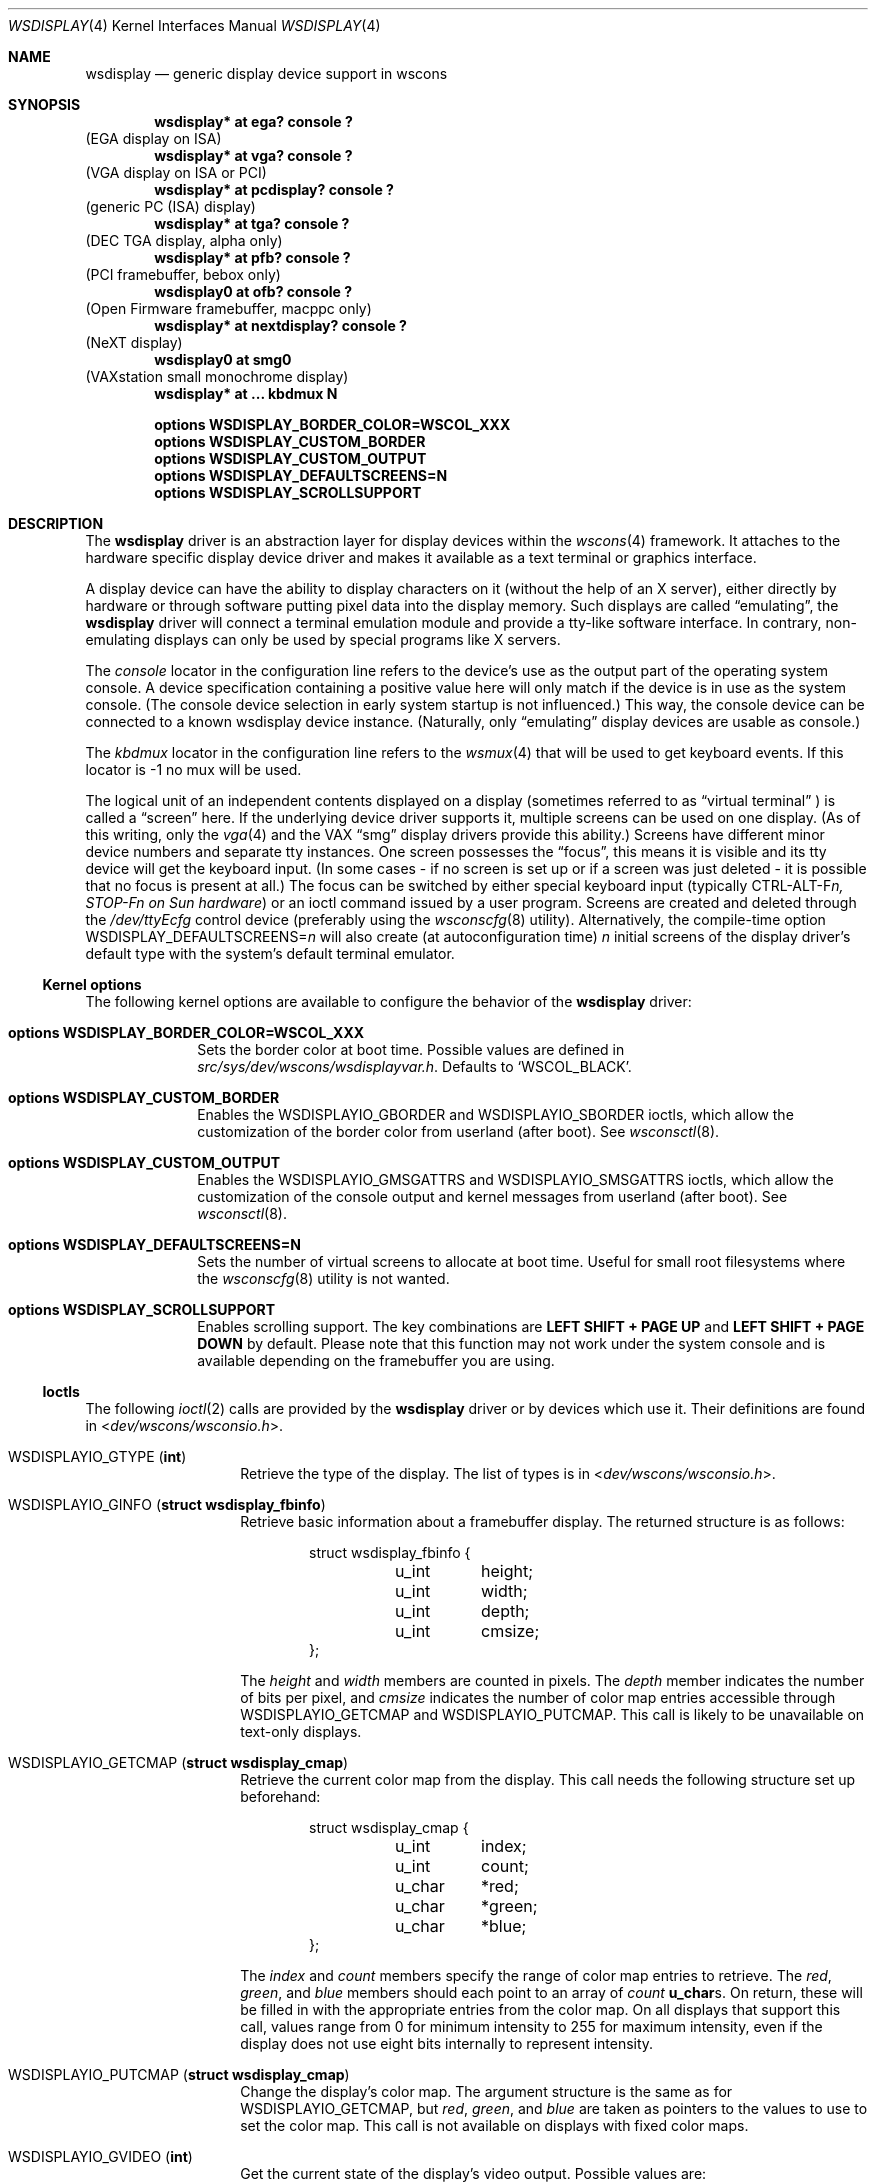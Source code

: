 .\" $NetBSD: wsdisplay.4,v 1.36 2011/06/30 14:52:37 macallan Exp $
.\"
.\" Copyright (c) 1999 Matthias Drochner.
.\" Copyright (c) 2002 Ben Harris.
.\" Copyright (c) 2004 Julio M. Merino Vidal.
.\" All rights reserved.
.\"
.\" Redistribution and use in source and binary forms, with or without
.\" modification, are permitted provided that the following conditions
.\" are met:
.\" 1. Redistributions of source code must retain the above copyright
.\"    notice, this list of conditions and the following disclaimer.
.\" 2. Redistributions in binary form must reproduce the above copyright
.\"    notice, this list of conditions and the following disclaimer in the
.\"    documentation and/or other materials provided with the distribution.
.\"
.\" THIS SOFTWARE IS PROVIDED BY THE AUTHOR AND CONTRIBUTORS ``AS IS'' AND
.\" ANY EXPRESS OR IMPLIED WARRANTIES, INCLUDING, BUT NOT LIMITED TO, THE
.\" IMPLIED WARRANTIES OF MERCHANTABILITY AND FITNESS FOR A PARTICULAR PURPOSE
.\" ARE DISCLAIMED.  IN NO EVENT SHALL THE AUTHOR OR CONTRIBUTORS BE LIABLE
.\" FOR ANY DIRECT, INDIRECT, INCIDENTAL, SPECIAL, EXEMPLARY, OR CONSEQUENTIAL
.\" DAMAGES (INCLUDING, BUT NOT LIMITED TO, PROCUREMENT OF SUBSTITUTE GOODS
.\" OR SERVICES; LOSS OF USE, DATA, OR PROFITS; OR BUSINESS INTERRUPTION)
.\" HOWEVER CAUSED AND ON ANY THEORY OF LIABILITY, WHETHER IN CONTRACT, STRICT
.\" LIABILITY, OR TORT (INCLUDING NEGLIGENCE OR OTHERWISE) ARISING IN ANY WAY
.\" OUT OF THE USE OF THIS SOFTWARE, EVEN IF ADVISED OF THE POSSIBILITY OF
.\" SUCH DAMAGE.
.\"
.Dd February 19, 2009
.Dt WSDISPLAY 4
.Os
.Sh NAME
.Nm wsdisplay
.Nd generic display device support in wscons
.Sh SYNOPSIS
.Cd "wsdisplay* at ega? console ?"
(EGA display on ISA)
.Cd "wsdisplay* at vga? console ?"
(VGA display on ISA or PCI)
.Cd "wsdisplay* at pcdisplay? console ?"
(generic PC (ISA) display)
.Cd "wsdisplay* at tga? console ?"
(DEC TGA display, alpha only)
.Cd "wsdisplay* at pfb? console ?"
(PCI framebuffer, bebox only)
.Cd "wsdisplay0 at ofb? console ?"
(Open Firmware framebuffer, macppc only)
.Cd "wsdisplay* at nextdisplay? console ?"
(NeXT display)
.Cd "wsdisplay0 at smg0"
(VAXstation small monochrome display)
.Cd "wsdisplay* at ... kbdmux N"
.Pp
.Cd options WSDISPLAY_BORDER_COLOR=WSCOL_XXX
.Cd options WSDISPLAY_CUSTOM_BORDER
.Cd options WSDISPLAY_CUSTOM_OUTPUT
.Cd options WSDISPLAY_DEFAULTSCREENS=N
.Cd options WSDISPLAY_SCROLLSUPPORT
.Sh DESCRIPTION
The
.Nm
driver is an abstraction layer for display devices within the
.Xr wscons 4
framework.
It attaches to the hardware specific display device driver and makes it
available as a text terminal or graphics interface.
.Pp
A display device can have the ability to display characters on it
(without the help of an X server), either directly by hardware or through
software putting pixel data into the display memory.
Such displays are called
.Dq emulating ,
the
.Nm
driver will connect a terminal emulation module and provide a tty-like
software interface.
In contrary, non-emulating displays can only be used by special programs
like X servers.
.Pp
The
.Em console
locator in the configuration line refers to the device's use as the output
part of the operating system console.
A device specification containing a positive value here will only match if
the device is in use as the system console.
(The console device selection in early system startup is not influenced.)
This way, the console device can be connected to a known wsdisplay device
instance.
(Naturally, only
.Dq emulating
display devices are usable as console.)
.Pp
The
.Em kbdmux
locator in the configuration line refers to the
.Xr wsmux 4
that will be used to get keyboard events.
If this locator is -1 no mux will be used.
.Pp
The logical unit of an independent contents displayed on a display
(sometimes referred to as
.Dq virtual terminal
) is called a
.Dq screen
here.
If the underlying device driver supports it, multiple screens can
be used on one display.
(As of this writing, only the
.Xr vga 4
and the
.Tn VAX
.Dq smg
display drivers provide this ability.)
Screens have different minor device numbers and separate tty instances.
One screen possesses the
.Dq focus ,
this means it is visible and its tty device will get
the keyboard input.
(In some cases \- if no screen is set up or if a screen
was just deleted \- it is possible that no focus is present at all.)
The focus can be switched by either special keyboard input (typically
.Tn CTRL-ALT-F Ns Ar n, STOP-F Ns Ar n on Sun hardware )
or an ioctl command issued by a user program.
Screens are created and deleted through the
.Pa /dev/ttyEcfg
control device (preferably using the
.Xr wsconscfg 8
utility).
Alternatively, the compile-time option
.Dv WSDISPLAY_DEFAULTSCREENS Ns = Ns Ar n
will also create (at autoconfiguration time)
.Ar n
initial screens of the display driver's default type with
the system's default terminal emulator.
.Ss Kernel options
The following kernel options are available to configure the behavior of the
.Nm
driver:
.Bl -tag -width xxxxxxxx
.It Cd options WSDISPLAY_BORDER_COLOR=WSCOL_XXX
Sets the border color at boot time.
Possible values are defined in
.Pa src/sys/dev/wscons/wsdisplayvar.h .
Defaults to
.Sq WSCOL_BLACK .
.It Cd options WSDISPLAY_CUSTOM_BORDER
Enables the
.Dv WSDISPLAYIO_GBORDER
and
.Dv WSDISPLAYIO_SBORDER
ioctls, which allow the customization of the border color from userland
(after boot).
See
.Xr wsconsctl 8 .
.It Cd options WSDISPLAY_CUSTOM_OUTPUT
Enables the
.Dv WSDISPLAYIO_GMSGATTRS
and
.Dv WSDISPLAYIO_SMSGATTRS
ioctls, which allow the customization of the console output and kernel
messages from userland (after boot).
See
.Xr wsconsctl 8 .
.It Cd options WSDISPLAY_DEFAULTSCREENS=N
Sets the number of virtual screens to allocate at boot time.
Useful for small root filesystems where the
.Xr wsconscfg 8
utility is not wanted.
.It Cd options WSDISPLAY_SCROLLSUPPORT
Enables scrolling support.
The key combinations are
.Ic LEFT SHIFT + PAGE UP
and
.Ic LEFT SHIFT + PAGE DOWN
by default.
Please note that this function may not work under the system console and
is available depending on the framebuffer you are using.
.El
.Ss Ioctls
The following
.Xr ioctl 2
calls are provided by the
.Nm
driver or by devices which use it.
Their definitions are found in
.In dev/wscons/wsconsio.h .
.Bl -tag -width Dv
.It Dv WSDISPLAYIO_GTYPE Pq Li int
Retrieve the type of the display.
The list of types is in
.In dev/wscons/wsconsio.h .
.It Dv WSDISPLAYIO_GINFO Pq Li "struct wsdisplay_fbinfo"
Retrieve basic information about a framebuffer display.
The returned structure is as follows:
.Bd -literal -offset indent
struct wsdisplay_fbinfo {
	u_int	height;
	u_int	width;
	u_int	depth;
	u_int	cmsize;
};
.Ed
.Pp
The
.Va height
and
.Va width
members are counted in pixels.
The
.Va depth
member indicates the number of bits per pixel, and
.Va cmsize
indicates the number of color map entries accessible through
.Dv WSDISPLAYIO_GETCMAP
and
.Dv WSDISPLAYIO_PUTCMAP .
This call is likely to be unavailable on text-only displays.
.It Dv WSDISPLAYIO_GETCMAP Pq Li "struct wsdisplay_cmap"
Retrieve the current color map from the display.
This call needs the
following structure set up beforehand:
.Bd -literal -offset indent
struct wsdisplay_cmap {
	u_int	index;
	u_int	count;
	u_char	*red;
	u_char	*green;
	u_char	*blue;
};
.Ed
.Pp
The
.Va index
and
.Va count
members specify the range of color map entries to retrieve.
The
.Va red ,
.Va green ,
and
.Va blue
members should each point to an array of
.Va count
.Li u_char Ns s .
On return, these will be filled in with the appropriate entries from the
color map.
On all displays that support this call, values range from 0 for minimum
intensity to 255 for maximum intensity, even if the display does not use
eight bits internally to represent intensity.
.It Dv WSDISPLAYIO_PUTCMAP Pq Li "struct wsdisplay_cmap"
Change the display's color map.
The argument structure is the same as for
.Dv WSDISPLAYIO_GETCMAP ,
but
.Va red ,
.Va green ,
and
.Va blue
are taken as pointers to the values to use to set the color map.
This call is not available on displays with fixed color maps.
.It Dv WSDISPLAYIO_GVIDEO Pq Li int
Get the current state of the display's video output.
Possible values are:
.Bl -tag -width Dv
.It Dv WSDISPLAYIO_VIDEO_OFF
The display is blanked.
.It Dv WSDISPLAYIO_VIDEO_ON
The display is enabled.
.El
.It Dv WSDISPLAYIO_SVIDEO Pq Li int
Set the state of the display's video output.
See
.Dv WSDISPLAYIO_GVIDEO
above for possible values.
.It Dv WSDISPLAYIO_GCURPOS Pq Li "struct wsdisplay_curpos"
Retrieve the current position of the hardware cursor.
The returned structure
is as follows:
.Bd -literal -offset indent
struct wsdisplay_curpos {
        u_int x, y;
};
.Ed
.Pp
The
.Va x
and
.Va y
members count the number of pixels right and down, respectively, from
the top-left corner of the display to the hot spot of the cursor.
This call is not available on displays without a hardware cursor.
.It Dv WSDISPLAYOP_SCURPOS Pq Li "struct wsdisplay_curpos"
Set the current cursor position.
The argument structure, and its semantics, are the same as for
.Dv WSDISPLAYIO_GCURPOS .
This call is not available on displays without a hardware cursor.
.It Dv WSDISPLAYIO_GCURMAX Pq Li "struct wsdisplay_curpos"
Retrieve the maximum size of cursor supported by the display.
The
.Va x
and
.Va y
members of the returned structure indicate the maximum number of pixel rows
and columns, respectively, in a hardware cursor on this display.
This call is not available on displays without a hardware cursor.
.It Dv WSDISPLAYIO_GCURSOR Pq Li "struct wsdisplay_cursor"
Retrieve some or all of the hardware cursor's attributes.
The argument structure is as follows:
.Bd -literal -offset indent
struct wsdisplay_cursor {
	u_int	which;
	u_int	enable;
	struct wsdisplay_curpos pos;
	struct wsdisplay_curpos hot;
	struct wsdisplay_cmap cmap;
	struct wsdisplay_curpos size;
	u_char *image;
	u_char *mask;
};
.Pp
.Ed
The
.Va which
member indicates which of the values the application requires to be returned.
It should contain the logical OR of the following flags:
.Bl -tag -width Dv
.It Dv WSDISPLAYIO_CURSOR_DOCUR
Get
.Va enable ,
which indicates whether the cursor is currently displayed (non-zero) or
not (zero).
.It Dv WSDISPLAYIO_CURSOR_DOPOS
Get
.Va pos ,
which indicates the current position of the cursor on the display, as
would be returned by
.Dv WSDISPLAYIO_GCURPOS .
.It Dv WSDISPLAYIO_CURSOR_DOHOT
Get
.Va hot ,
which indicates the location of the
.Dq hot spot
within the cursor.
This is the point on the cursor whose position on the display is treated
as being the position of the cursor by other calls.
Its location is counted in pixels from the top-right corner of the cursor.
.It Dv WSDISPLAYIO_CURSOR_DOCMAP
Get
.Va cmap ,
which indicates the current cursor color map.
Unlike in a call to
.Dv WSDISPLAYIO_GETCMAP ,
.Va cmap
here need not have its
.Va index
and
.Va count
members initialized.
They will be set to 0 and 2 respectively by the call.
This means that
.Va cmap . Ns Va red ,
.Va cmap . Ns Va green ,
and
.Va cmap . Ns Va blue
must each point to at least enough space to hold two
.Li u_char Ns s .
.It Dv WSDISPLAYIO_CURSOR_DOSHAPE
Get
.Va size , image ,
and
.Va mask .
These are, respectively, the dimensions of the cursor in pixels, the
bitmap of set pixels in the cursor and the bitmap of opaque pixels in
the cursor.
The format in which these bitmaps are returned, and hence the amount of
space that must be provided by the application, are device-dependent.
.It Dv WSDISPLAYIO_CURSOR_DOALL
Get all of the above.
.El
.Pp
The device may elect to return information that was not requested by the user,
so those elements of
.Li "struct wsdisplay_cursor"
which are pointers should be initialized to
.Dv NULL
if not otherwise used.
This call is not available on displays without a hardware cursor.
.It Dv WSDISPLAYIO_SCURSOR Pq Li "struct wsdisplay_cursor"
Set some or all of the hardware cursor's attributes.
The argument structure is the same as for
.Dv WSDISPLAYIO_GCURSOR .
The
.Va which
member specifies which attributes of the cursor are to be changed.
It should contain the logical OR of the following flags:
.Bl -tag -width Dv
.It Dv WSDISPLAYIO_CURSOR_DOCUR
If
.Va enable
is zero, hide the cursor.
Otherwise, display it.
.It Dv WSDISPLAYIO_CURSOR_DOPOS
Set the cursor's position on the display to
.Va pos ,
the same as
.Dv WSDISPLAYIO_SCURPOS .
.It Dv WSDISPLAYIO_CURSOR_DOHOT
Set the
.Dq hot spot
of the cursor, as defined above, to
.Va hot .
.It Dv WSDISPLAYIO_CURSOR_DOCMAP
Set some or all of the cursor color map based on
.Va cmap .
The
.Va index
and
.Va count
elements of
.Va cmap
indicate which color map entries to set, and the entries themselves come from
.Va cmap . Ns Va red ,
.Va cmap . Ns Va green ,
and
.Va cmap . Ns Va blue .
.It Dv WSDISPLAYIO_CURSOR_DOSHAPE
Set the cursor shape from
.Va size , image ,
and
.Va mask .
See above for their meanings.
.It Dv WSDISPLAYIO_CURSOR_DOALL
Do all of the above.
.El
.Pp
This call is not available on displays without a hardware cursor.
.It Dv WSDISPLAYIO_GMODE Pq Li u_int
Get the current mode of the display.
Possible results include:
.Bl -tag -width Dv
.It Dv WSDISPLAYIO_MODE_EMUL
The display is in emulating (text) mode.
.It Dv WSDISPLAYIO_MODE_MAPPED
The display is in mapped (graphics) mode.
.It Dv WSDISPLAYIO_MODE_DUMBFB
The display is in mapped (frame buffer) mode.
.El
.Pp
.It Dv WSDISPLAYIO_SMODE Pq Li u_int
Set the current mode of the display.
For possible arguments, see
.Dv WSDISPLAYIO_GMODE .
.Pp
.It Dv WSDISPLAYIO_LINEBYTES Pq Li u_int
Get the number of bytes per row, which may be the same as the number of pixels.
.It Dv WSDISPLAYIO_GMSGATTRS Pq Li struct wsdisplay_msgattrs
Get the attributes (colors and flags) used to print console messages, including
separate fields for default output and kernel output.
The returned structure is as follows:
.Bd -literal -offset indent
struct wsdisplay_msgattrs {
	int default_attrs, default_bg, default_fg;
	int kernel_attrs, kernel_bg, kernel_fg;
};
.Ed
.Pp
The
.Va default_attrs
and
.Va kernel_attrs
variables are a combination of
.Va WSATTR_*
bits, and specify the attributes used to draw messages.
The
.Va default_bg ,
.Va default_fg ,
.Va kernel_bg
and
.Va kernel_fg
variables specify the colors used to print messages, being
.Sq _bg
for the background and
.Sq _fg
for the foreground; their values are one of all the
.Va WSCOL_*
macros available.
.It Dv WSDISPLAYIO_SMSGATTRS Pq Li struct wsdisplay_msgattrs
Set the attributes (colors and flags) used to print console messages, including
separate fields for default output and kernel output.
The argument structure is the same as for
.Dv WSDISPLAYIO_GMSGATTRS .
.It Dv WSDISPLAYIO_GBORDER Pq Li u_int
Retrieve the color of the screen border.
This number corresponds to an ANSI standard color.
.It Dv WSDISPLAYIO_SBORDER Pq Li u_int
Set the color of the screen border, if applicable.
This number corresponds to an ANSI standard color.
Not all drivers support this feature.
.It Dv WSDISPLAYIO_GETWSCHAR Pq Li struct wsdisplay_char
Gets a single character from the screen, specified by its position.
The structure used is as follows:
.Bd -literal -offset indent
struct wsdisplay_char {
	int row, col;
	uint16_t letter;
	uint8_t background, foreground;
	char flags;
};
.Ed
.Pp
The
.Va row
and
.Va col
parameters are used as input; the rest of the structure is filled by the
ioctl and is returned to you.
.Va letter
is the ASCII code of the letter found at the specified position,
.Va background
and
.Va foreground
are its colors and
.Va flags
is a combination of
.Sq WSDISPLAY_CHAR_BRIGHT
and/or
.Sq WSDISPLAY_CHAR_BLINK .
.It Dv WSDISPLAYIO_PUTWSCHAR Pq Li struct wsdisplay_char
Puts a character on the screen.
The structure has the same meaning as described in
.Dv WSDISPLAY_GETWSCHAR ,
although all of its fields are treated as input.
.\" Splash screen control
.It Dv WSDISPLAYIO_SSPLASH Pq Li u_int
Toggle the splash screen.
This call is only available with the
.Dv SPLASHSCREEN
kernel option.
.It Dv WSDISPLAYIO_SPROGRESS Pq Li u_int
Update the splash animation.
This call is only available with the
.Dv SPLASHSCREEN
and
.Dv SPLASHSCREEN_PROGRESS
kernel options.
.It Dv WSDISPLAYIO_GET_EDID Pq Li struct wsdisplay_edid_info
Retrieve EDID data from a driver.
.Bd -literal -offset indent
struct wsdisplayio_edid_info {
	uint32_t buffer_size;
	uint32_t data_size;
	void *edid_data;
};
.Ed
The caller is responsible for allocating a buffer of at least 128 bytes
( the minimum size of an EDID block ) and set data_size to its size. If
the EDID block is bigger the call will fail with EAGAIN and the driver
will set data_size to the required buffer size. Otherwise the EDID
block will be written into the buffer pointed at by edid_data and 
data_size will be set to the number of bytes written.
.El
.Sh FILES
.Bl -item
.It
.Pa /dev/ttyE*
Terminal devices (per screen).
.It
.Pa /dev/ttyEcfg
Control device.
.It
.Pa /dev/ttyEstat
Status device.
.It
.Pa /usr/include/dev/wscons/wsconsio.h
.El
.Sh SEE ALSO
.Xr ioctl 2 ,
.\" .Xr ega 4 ,
.Xr pcdisplay 4 ,
.Xr tty 4 ,
.Xr vga 4 ,
.Xr wscons 4 ,
.Xr wsconscfg 8 ,
.Xr wsconsctl 8 ,
.Xr wsfontload 8 ,
.Xr wsdisplay 9
.Sh BUGS
The
.Nm
code currently limits the number of screens on one display to 8.
.Pp
The terms
.Dq wscons
and
.Dq wsdisplay
are not cleanly distinguished in the code and in manual pages.
.Pp
.Dq non-emulating
display devices are not tested.
